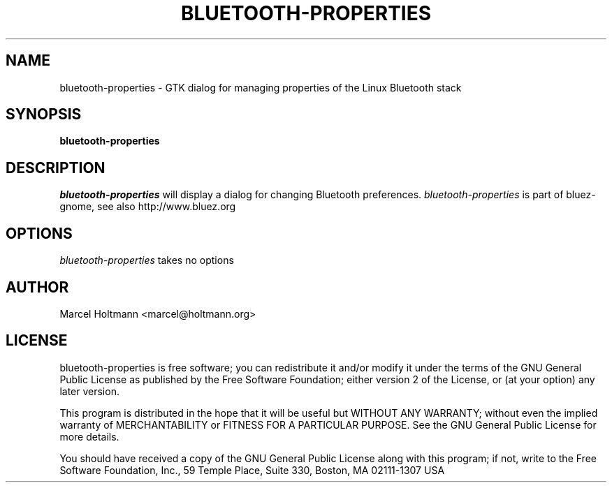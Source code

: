 .TH BLUETOOTH-PROPERTIES 1 "Oct 4, 2006" "bluez-gnome" "Linux User's Manual"
.SH NAME
bluetooth-properties - GTK dialog for managing properties of the Linux Bluetooth stack
.SH SYNOPSIS
.B bluetooth-properties
.SH DESCRIPTION
.I bluetooth-properties
will display a dialog for changing Bluetooth preferences.
.I bluetooth-properties
is part of bluez-gnome, see also http://www.bluez.org
.SH OPTIONS
.I bluetooth-properties
takes no options
.SH AUTHOR
Marcel Holtmann <marcel@holtmann.org>
.SH LICENSE
bluetooth-properties is free software; you can redistribute it and/or modify it
under the terms of the GNU General Public License as published by the Free
Software Foundation; either version 2 of the License, or (at your option)
any later version.

This program is distributed in the hope that it will be useful but WITHOUT
ANY WARRANTY; without even the implied warranty of MERCHANTABILITY or
FITNESS FOR A PARTICULAR PURPOSE. See the GNU General Public License for
more details.

You should have received a copy of the GNU General Public License along
with this program; if not, write to the Free Software Foundation, Inc.,
59 Temple Place, Suite 330, Boston, MA 02111-1307 USA
